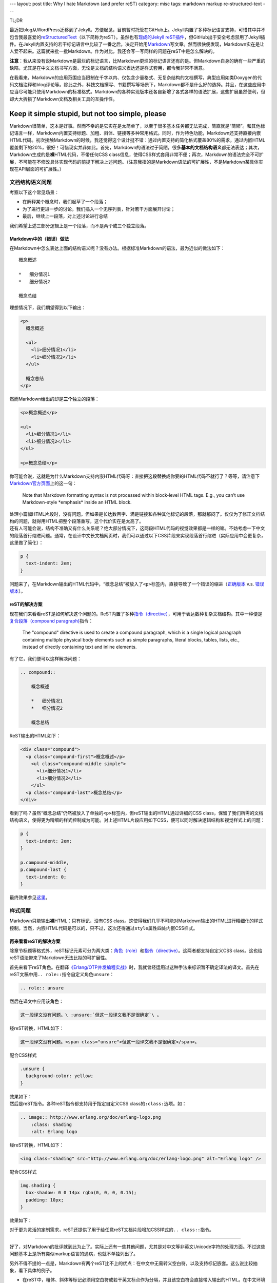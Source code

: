 ---
layout: post
title: Why I hate Markdown (and prefer reST)
category: misc
tags: markdown markup re-structured-text
---

.. raw:: html

    <div class="title-icon">
      <img src="{{ site.attachment_dir }}2012-08-03-markdown.png"
           alt="Markdown Pro Logo"
           width="128" />
    </div>

TL;DR

最近把blog从WordPress迁移到了Jekyll。方便起见，目前暂时托管在GitHub上。Jekyll内置了多种标记语言支持，可惜其中并不包含我最喜爱的\ `reStructuredText`__\ （以下简称为reST）。虽然也有\ `现成的Jekyll reST插件`__\ ，但GitHub出于安全考虑禁用了Jekyll插件。在Jekyll内置支持的若干标记语言中比较了一番之后，决定开始用\ `Markdown`__\ 写文章。然而很快便发现，Markdown实在是让人爱不起来。这篇就来批一批Markdown。作为对比，我还会写一写同样的问题在reST中是怎么解决的。

__ http://docutils.sourceforge.net/docs/ref/rst/restructuredtext.html
__ https://github.com/xdissent/jekyll-rst
__ http://daringfireball.net/projects/markdown/

**注意**\ ：我从来没有说Markdown是最烂的标记语言，比Markdown更烂的标记语言还有的是。但Markdown自身的确有一些严重的缺陷，尤其是在中文文档书写方面，无论是文档的结构语义表达还是样式套用，都令我非常不满意。

在我看来，Markdown的应用范围应当限制在千字以内、仅包含少量格式、无复杂结构的文档撰写，典型应用如类Doxygen的代码文档注释和blog评论等。除此之外，科技文档撰写、书籍撰写等场景下，Markdown都不是什么好的选择。并且，在这些应用中应当尽可能只使用Markdown的标准格式。Markdown的各种实现版本还各自新增了各式各样的语法扩展，这些扩展虽然便利，但却大大折损了Markdown文档及相关工具的互操作性。

.. raw::html

    <small>后记：这里所说的互操作，主要指用不同的Markdown实现转换同一份Markdown文档。Jekyll支持自定义Markdown实现，然而一旦用了某种实现的特定扩展，今后想换一个Markdown实现的时候就郁闷了（例如原先用的是Maruku，并且用了它的meta syntax，后来因为性能原因换了rdiscount）。相较之下reST只有一份主流标准实现。</small>

.. raw::html

   <!-- start -->

Keep it simple stupid, but not too simple, please
=================================================

Markdown很简单，这本是好事。然而不幸的是它实在是太简单了，以至于很多基本任务都无法完成，简直就是“简陋”。和其他标记语言一样，Markdown内置支持标题、加粗、斜体、链接等多种常用格式。同时，作为特色功能，Markdown还支持直接内嵌HTML代码。初次接触Markdown的时候，我还觉得这个设计挺不错：通过内置支持的简化格式覆盖80%的需求，通过内嵌HTML覆盖剩下的20%，很好！可惜现实并非如此。首先，Markdown的语法过于简陋，很多\ **基本的文档结构语义**\ 都无法表达；其次，Markdown生成的是\ **裸**\ HTML代码，不带任何CSS class信息，使得CSS样式套用非常不便；再次，Markdown的语法完全不可扩展，不可能在不修改具体实现代码的前提下解决上述问题。（注意我指的是Markdown语法的可扩展性，不是Markdown某具体实现在API层面的可扩展性。）

文档结构语义问题
----------------

.. compound::

    考察以下这个常见场景：

    *   在解释某个概念时，我们起草了一个段落；
    *   为了进行更进一步的讨论，我们插入一个无序列表，针对若干方面展开讨论；
    *   最后，继续上一段落，对上述讨论进行总结

    我们希望上述三部分逻辑上是一个段落，而不是两个或三个独立段落。

Markdown中的（错误）做法
~~~~~~~~~~~~~~~~~~~~~~~~

.. compound::

    在Markdown中怎么表达上面的结构语义呢？没有办法。根据标准Markdown的语法，最为近似的做法如下：

    ::

        概念概述

        *   细分情况1
        *   细分情况2

        概念总结

    理想情况下，我们期望得到以下输出：

    .. code:: html

        <p>
          概念概述

          <ul>
            <li>细分情况1</li>
            <li>细分情况2</li>
          </ul>

          概念总结
        </p>

    然而Markdown给出的却是\ **三个**\ 独立的段落：

    .. code:: html

        <p>概念概述</p>

        <ul>
          <li>细分情况1</li>
          <li>细分情况2</li>
        </ul>

        <p>概念总结</p>

.. compound::

    你可能会说，这就是为什么Markdown支持内嵌HTML代码呀：直接把这段替换成你要的HTML代码不就行了？等等，请注意下\ `Markdown官方页面`__\ 上的这一句：

    .. pull-quote::

        Note that Markdown formatting syntax is not processed within block-level HTML tags. E.g., you can’t use Markdown-style \*emphasis\* inside an HTML block.

    处理小篇幅HTML片段时，没有问题。但如果是长达数百字、满是链接和各种其他标记的段落，那就郁闷了。仅仅为了修正文档结构的问题，就得用HTML把整个段落重写，这个代价实在是太高了。

__ http://daringfireball.net/projects/markdown/syntax/#html

.. compound::

    还有人可能会说，结构不准确又有什么关系呢？绝大部分情况下，这两段HTML代码的视觉效果都是一样的嘛。不妨考虑一下中文的段落首行缩进问题。通常，在设计中文长文档网页时，我们可以通过以下CSS片段来实现段落首行缩进（实际应用中会更复杂，这里做了简化）：

    .. code:: css

        p {
          text-indent: 2em;
        }

    问题来了，在Markdown输出的HTML代码中，“概念总结”被放入了\ ``<p>``\ 标签内，直接导致了一个错误的缩进（\ `正确版本`__ v.s. `错误版本`__\ ）。

__ {{ site.attachment_dir }}2012-08-03-correct.html
__ {{ site.attachment_dir }}2012-08-03-wrong.html

reST的解决方案
~~~~~~~~~~~~~~

.. compound::

    现在我们来看看reST是如何解决这个问题的。ReST内置了多种\ `指令（directive）`__\ ，可用于表达数种复杂文档结构。其中一种便是\ `复合段落（compound paragraph)`__\ 指令：

    .. pull-quote::

        The "compound" directive is used to create a compound paragraph, which is a single logical paragraph containing multiple physical body elements such as simple paragraphs, literal blocks, tables, lists, etc., instead of directly containing text and inline elements.

    有了它，我们便可以这样解决问题：

    .. code:: rst

        .. compound::

            概念概述

            *   细分情况1
            *   细分情况2

            概念总结

    ReST输出的HTML如下：

    .. code:: html

        <div class="compound">
          <p class="compound-first">概念概述</p>
            <ul class="compound-middle simple">
              <li>细分情况1</li>
              <li>细分情况2</li>
            </ul>
          <p class="compound-last">概念总结</p>
        </div>

__ http://docutils.sourceforge.net/docs/ref/rst/directives.html
__ http://docutils.sourceforge.net/docs/ref/rst/directives.html#compound-paragraph

.. compound::

    看到了吗？虽然“概念总结”仍然被放入了单独的\ ``<p>``\ 标签内，但reST输出的HTML通过详细的CSS class，保留了我们所需的文档结构语义，使得更为精细的样式控制成为可能。对上述HTML片段应用如下CSS，便可以同时解决逻辑结构和视觉样式上的问题：

    .. code:: css

        p {
          text-indent: 2em;
        }

        p.compound-middle,
        p.compound-last {
          text-indent: 0;
        }

    最终效果参见\ `这里`__\ 。

__ {{ site.attachment_dir }}2012-08-03-re-st.html

样式问题
--------

Markdown只能输出\ **裸**\ HTML：只有标记，没有CSS class。这使得我们几乎不可能对Markdown输出的HTML进行精细化的样式控制。当然，内嵌HTML代码是可以的，只不过，这次还得通过\ ``style``\ 属性四处内嵌CSS样式。

再来看看reST的解决方案
~~~~~~~~~~~~~~~~~~~~~~

除章节标题等格式外，reST标记元素可分为两大类：\ `角色（role）`__\ 和\ `指令（directive）`__\ 。这两者都支持自定义CSS class。这也给reST语法带来了Markdown无法比拟的可扩展性。

__ http://docutils.sourceforge.net/docs/ref/rst/roles.html
__ http://docutils.sourceforge.net/docs/ref/rst/directives.html

.. compound::

    首先来看下reST角色。在翻译\ `《Erlang/OTP并发编程实战》`__\ 时，我就曾经运用过这种手法来标识暂不确定译法的译文。首先在reST文稿中用\ ``.. role::``\ 指令自定义角色\ ``unsure``\ ：

    .. code:: rst

        .. role:: unsure

    然后在译文中应用该角色：

    .. code:: rst

        这一段译文没有问题。\ :unsure:`但这一段译文我不是很确定`\ 。

    经reST转换，HTML如下：

    .. code:: html

        这一段译文没有问题。<span class="unsure">但这一段译文我不是很确定</span>。

    配合CSS样式

    .. code:: css

        .unsure {
          background-color: yellow;
        }

    效果如下：

    .. raw:: html

        <p><center>这一段译文没有问题。<span class="unsure" style="background-color: yellow;">但这一段译文我不是很确定</span>。</center></p>

__ http://www.ituring.com.cn/book/828

.. compound::

    然后是reST指令。各种reST指令都支持用于指定自定义CSS class的\ ``:class:``\ 选项。如：

    .. code:: rst

        .. image:: http://www.erlang.org/doc/erlang-logo.png
            :class: shading
            :alt: Erlang logo

    经reST转换，HTML如下：

    .. code:: html

        <img class="shading" src="http://www.erlang.org/doc/erlang-logo.png" alt="Erlang logo" />

    配合CSS样式

    .. code:: css

        img.shading {
          box-shadow: 0 0 14px rgba(0, 0, 0, 0.15);
          padding: 10px;
        }

    效果如下：

    .. raw:: html

        <p>
          <center>
            <img style="box-shadow: 0 0 14px rgba(0, 0, 0, 0.15); padding: 10px;"
                 src="http://www.erlang.org/doc/erlang-logo.png"
                 alt="Erlang logo" />
          </center>
        </p>

对于更为灵活的定制需求，reST还提供了用于给任意reST文档片段增加CSS样式的\ ``.. class::``\ 指令。

----

好了，对Markdown的批评就到此为止了。实际上还有一些其他问题，尤其是对中文等非英文Unicode字符的处理方面。不过这些问题基本上是所有类似markup语言的通病，也就不单独列出了。

另外不得不提的一点是，Markdown有两个reST比不上的优点：在中文中无需转义空白符，以及支持标记嵌套。这么说比较抽象，看下具体的例子。

*   在reST中，粗体、斜体等标记必须用空白符或若干英文标点作为分隔，并且该空白符会直接带入输出的HTML。在中文环境下，要想避免多余的空白符，就必须用反斜杠加空格作转义：

    ::

        这段reST格式的文本包含\ **粗体**\ 、\ *斜体*\ 和\ ``代码``\ 样式

    而在Markdown中，无需转义，可以直接书写为：

    ::

        这段reST格式的文本包含**粗体**、*斜体*和`代码`样式

*   ReST不支持嵌套格式，以下片段是错误的：

    ::

        reST中\ **粗体嵌套\ *斜体*\ 是不支持的**

    而Markdown却可以支持：

    ::

        Markdown中**粗体嵌套*斜体*也没问题**

.. raw::html

   <!-- end -->

.. vim:ft=rst wrap
